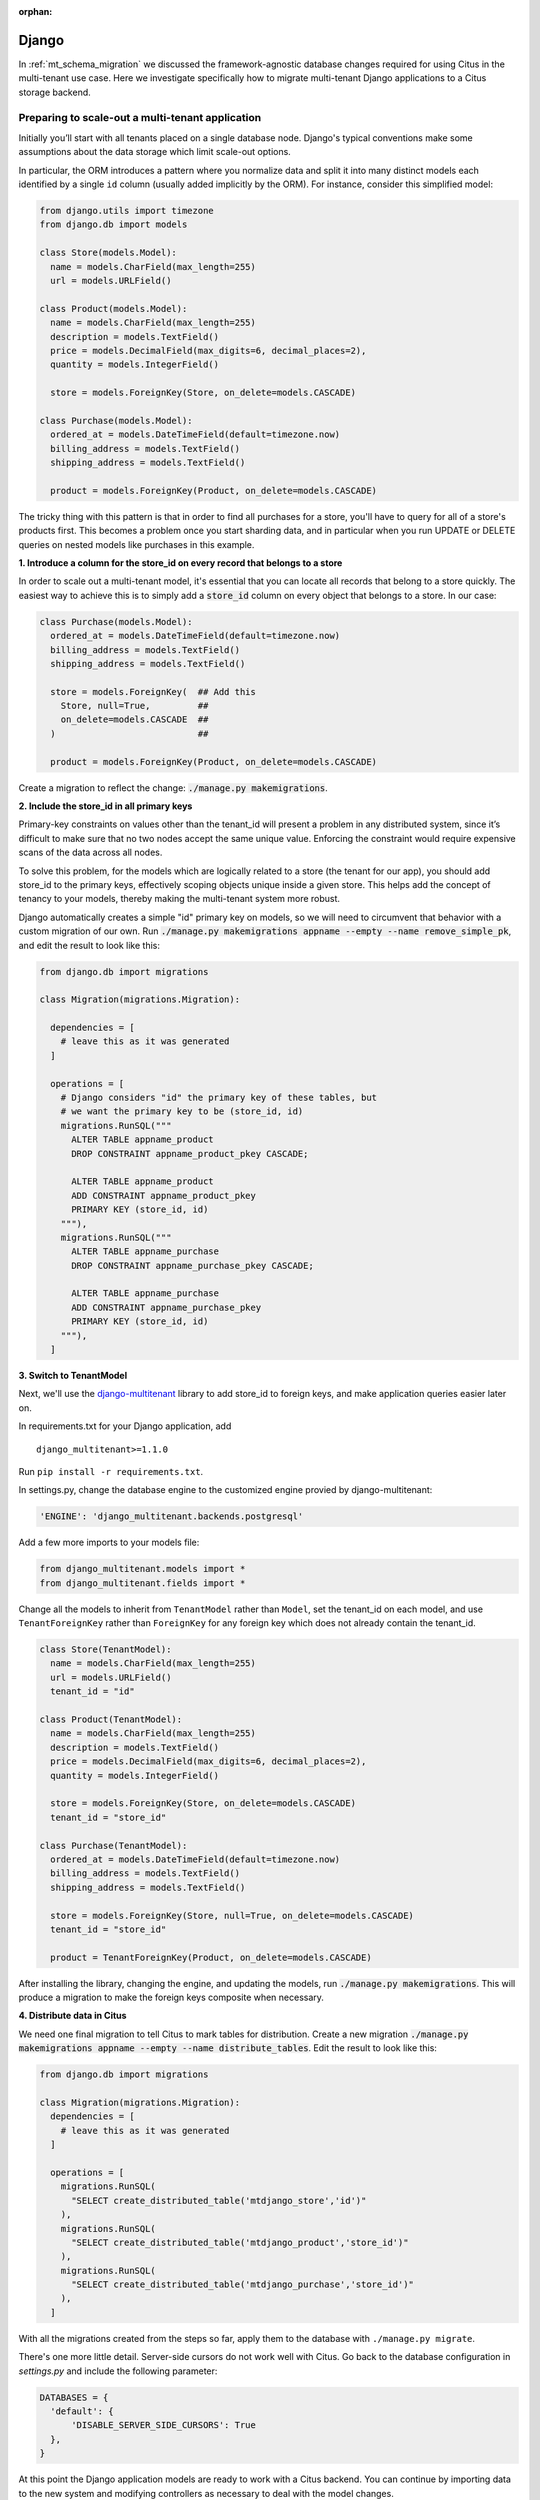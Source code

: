 :orphan:

.. _django_migration:

Django
------

In :ref:`mt_schema_migration` we discussed the framework-agnostic database changes required for using Citus in the multi-tenant use case. Here we investigate specifically how to migrate multi-tenant Django applications to a Citus storage backend.

Preparing to scale-out a multi-tenant application
~~~~~~~~~~~~~~~~~~~~~~~~~~~~~~~~~~~~~~~~~~~~~~~~~

Initially you’ll start with all tenants placed on a single database node. Django's typical conventions make some assumptions about the data storage which limit scale-out options.

In particular, the ORM introduces a pattern where you normalize data and split it into many distinct models each identified by a single ``id`` column (usually added implicitly by the ORM). For instance, consider this simplified model:

.. code-block:: python

  from django.utils import timezone
  from django.db import models

  class Store(models.Model):
    name = models.CharField(max_length=255)
    url = models.URLField()

  class Product(models.Model):
    name = models.CharField(max_length=255)
    description = models.TextField()
    price = models.DecimalField(max_digits=6, decimal_places=2),
    quantity = models.IntegerField()

    store = models.ForeignKey(Store, on_delete=models.CASCADE)

  class Purchase(models.Model):
    ordered_at = models.DateTimeField(default=timezone.now)
    billing_address = models.TextField()
    shipping_address = models.TextField()

    product = models.ForeignKey(Product, on_delete=models.CASCADE)

The tricky thing with this pattern is that in order to find all purchases for a store, you'll have to query for all of a store's products first. This becomes a problem once you start sharding data, and in particular when you run UPDATE or DELETE queries on nested models like purchases in this example.

**1. Introduce a column for the store\_id on every record that belongs to a store**

In order to scale out a multi-tenant model, it's essential that you can locate all records that belong to a store quickly. The easiest way to achieve this is to simply add a :code:`store_id` column on every object that belongs to a store. In our case:

.. code-block:: python

  class Purchase(models.Model):
    ordered_at = models.DateTimeField(default=timezone.now)
    billing_address = models.TextField()
    shipping_address = models.TextField()

    store = models.ForeignKey(  ## Add this
      Store, null=True,         ##
      on_delete=models.CASCADE  ##
    )                           ##

    product = models.ForeignKey(Product, on_delete=models.CASCADE)

Create a migration to reflect the change: :code:`./manage.py makemigrations`.

**2. Include the store\_id in all primary keys**

Primary-key constraints on values other than the tenant\_id
will present a problem in any distributed system, since it’s difficult
to make sure that no two nodes accept the same unique value. Enforcing
the constraint would require expensive scans of the data across all
nodes.

To solve this problem, for the models which are logically related
to a store (the tenant for our app), you should add store\_id to
the primary keys, effectively scoping objects unique inside a given
store. This helps add the concept of tenancy to your models, thereby
making the multi-tenant system more robust.

Django automatically creates a simple "id" primary key on models, so we will need to circumvent that behavior with a custom migration of our own. Run :code:`./manage.py makemigrations appname --empty --name remove_simple_pk`, and edit the result to look like this:

.. code-block:: python

  from django.db import migrations

  class Migration(migrations.Migration):

    dependencies = [
      # leave this as it was generated
    ]

    operations = [
      # Django considers "id" the primary key of these tables, but
      # we want the primary key to be (store_id, id)
      migrations.RunSQL("""
        ALTER TABLE appname_product
        DROP CONSTRAINT appname_product_pkey CASCADE;

        ALTER TABLE appname_product
        ADD CONSTRAINT appname_product_pkey
        PRIMARY KEY (store_id, id)
      """),
      migrations.RunSQL("""
        ALTER TABLE appname_purchase
        DROP CONSTRAINT appname_purchase_pkey CASCADE;

        ALTER TABLE appname_purchase
        ADD CONSTRAINT appname_purchase_pkey
        PRIMARY KEY (store_id, id)
      """),
    ]

**3. Switch to TenantModel**

Next, we'll use the `django-multitenant <https://github.com/citusdata/django-multitenant>`_ library to add store_id to foreign keys, and make application queries easier later on.

In requirements.txt for your Django application, add

::

  django_multitenant>=1.1.0

Run ``pip install -r requirements.txt``.

In settings.py, change the database engine to the customized engine provied by django-multitenant:

.. code-block:: python

  'ENGINE': 'django_multitenant.backends.postgresql'

Add a few more imports to your models file:

.. code-block:: python

  from django_multitenant.models import *
  from django_multitenant.fields import *

Change all the models to inherit from ``TenantModel`` rather than ``Model``, set the tenant\_id on each model, and use ``TenantForeignKey`` rather than ``ForeignKey`` for any foreign key which does not already contain the tenant\_id.

.. code-block:: python

  class Store(TenantModel):
    name = models.CharField(max_length=255)
    url = models.URLField()
    tenant_id = "id"

  class Product(TenantModel):
    name = models.CharField(max_length=255)
    description = models.TextField()
    price = models.DecimalField(max_digits=6, decimal_places=2),
    quantity = models.IntegerField()

    store = models.ForeignKey(Store, on_delete=models.CASCADE)
    tenant_id = "store_id"

  class Purchase(TenantModel):
    ordered_at = models.DateTimeField(default=timezone.now)
    billing_address = models.TextField()
    shipping_address = models.TextField()

    store = models.ForeignKey(Store, null=True, on_delete=models.CASCADE)
    tenant_id = "store_id"

    product = TenantForeignKey(Product, on_delete=models.CASCADE)

After installing the library, changing the engine, and updating the models, run
:code:`./manage.py makemigrations`. This will produce a migration to make the foreign keys composite when necessary.

**4. Distribute data in Citus**

We need one final migration to tell Citus to mark tables for distribution. Create a new migration :code:`./manage.py makemigrations appname --empty --name distribute_tables`. Edit the result to look like this:

.. code-block:: python

  from django.db import migrations

  class Migration(migrations.Migration):
    dependencies = [
      # leave this as it was generated
    ]

    operations = [
      migrations.RunSQL(
        "SELECT create_distributed_table('mtdjango_store','id')"
      ),
      migrations.RunSQL(
        "SELECT create_distributed_table('mtdjango_product','store_id')"
      ),
      migrations.RunSQL(
        "SELECT create_distributed_table('mtdjango_purchase','store_id')"
      ),
    ]

With all the migrations created from the steps so far, apply them to the database with ``./manage.py migrate``.

There's one more little detail. Server-side cursors do not work well with Citus. Go back to the database configuration in `settings.py` and include the following parameter:

.. code-block:: python

  DATABASES = {
    'default': {
        'DISABLE_SERVER_SIDE_CURSORS': True
    },
  }

At this point the Django application models are ready to work with a Citus backend. You can continue by importing data to the new system and modifying controllers as necessary to deal with the model changes.

Updating the Django Application
~~~~~~~~~~~~~~~~~~~~~~~~~~~~~~~

The django-multitenant library discussed in the previous section is not only useful for migrations, but for simplifying application queries. The library allows application code to easily scope queries to a single tenant. It automatically adds the correct SQL filters to all statements, including fetching objects through relations.

For instance, in a controller simply ``set_current_tenant`` and all the queries or joins afterward will include a filter to scope results to a single tenant.

.. code-block:: python

  # set the current tenant to the first store
  s = Store.objects.all()[0]
  set_current_tenant(s)

  # now this count query applies only to Products for that store
  Product.objects.count()

  # Find purchases for risky products in the current store
  Purchase.objects.filter(product__description='Dangerous Toy')

In the context of an application controller, the current tenant object can be stored as a SESSION variable when a user logs in, and controller actions can :code:`set_current_tenant` to this value. See the README in django-multitenant for more examples.

